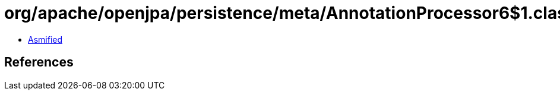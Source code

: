 = org/apache/openjpa/persistence/meta/AnnotationProcessor6$1.class

 - link:AnnotationProcessor6$1-asmified.java[Asmified]

== References

